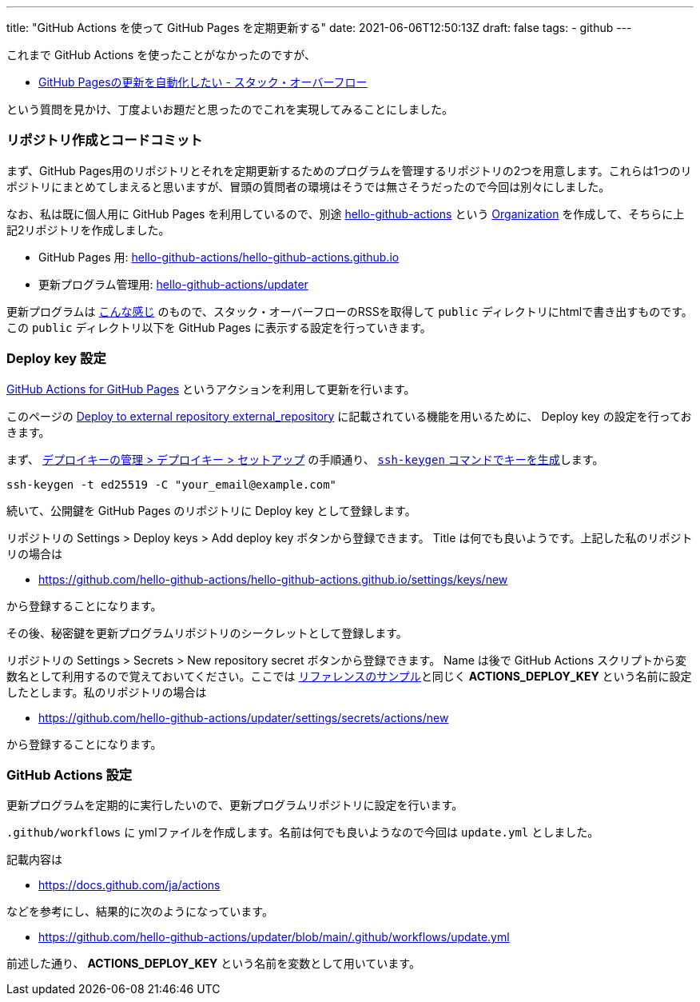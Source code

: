 ---
title: "GitHub Actions を使って GitHub Pages を定期更新する"
date: 2021-06-06T12:50:13Z
draft: false
tags:
  - github
---

これまで GitHub Actions を使ったことがなかったのですが、

* https://ja.stackoverflow.com/q/76279/2808[GitHub Pagesの更新を自動化したい - スタック・オーバーフロー]

という質問を見かけ、丁度よいお題だと思ったのでこれを実現してみることにしました。

=== リポジトリ作成とコードコミット

まず、GitHub Pages用のリポジトリとそれを定期更新するためのプログラムを管理するリポジトリの2つを用意します。これらは1つのリポジトリにまとめてしまえると思いますが、冒頭の質問者の環境はそうでは無さそうだったので今回は別々にしました。

なお、私は既に個人用に GitHub Pages を利用しているので、別途 https://github.com/hello-github-actions/[hello-github-actions] という https://docs.github.com/ja/organizations/collaborating-with-groups-in-organizations/about-organizations[Organization] を作成して、そちらに上記2リポジトリを作成しました。

* GitHub Pages 用: https://github.com/hello-github-actions/hello-github-actions.github.io[hello-github-actions/hello-github-actions.github.io]
* 更新プログラム管理用: https://github.com/hello-github-actions/updater[hello-github-actions/updater]

更新プログラムは https://github.com/hello-github-actions/updater/blob/main/src/main/java/com/github/yukihane/actions/App.java[こんな感じ] のもので、スタック・オーバーフローのRSSを取得して `public` ディレクトリにhtmlで書き出すものです。 この `public` ディレクトリ以下を GitHub Pages に表示する設定を行っていきます。

=== Deploy key 設定

https://github.com/peaceiris/actions-gh-pages[GitHub Actions for GitHub Pages] というアクションを利用して更新を行います。

このページの https://github.com/peaceiris/actions-gh-pages#%EF%B8%8F-deploy-to-external-repository-external_repository[Deploy to external repository external_repository] に記載されている機能を用いるために、 Deploy key の設定を行っておきます。

まず、 https://docs.github.com/ja/developers/overview/managing-deploy-keys#%E3%82%BB%E3%83%83%E3%83%88%E3%82%A2%E3%83%83%E3%83%97-2[デプロイキーの管理 > デプロイキー > セットアップ] の手順通り、 https://docs.github.com/ja/github/authenticating-to-github/connecting-to-github-with-ssh/generating-a-new-ssh-key-and-adding-it-to-the-ssh-agent#generating-a-new-ssh-key[`ssh-keygen` コマンドでキーを生成]します。
[source]
----
ssh-keygen -t ed25519 -C "your_email@example.com"
----

続いて、公開鍵を GitHub Pages のリポジトリに Deploy key として登録します。

リポジトリの Settings > Deploy keys > Add deploy key ボタンから登録できます。 Title は何でも良いようです。上記した私のリポジトリの場合は

* https://github.com/hello-github-actions/hello-github-actions.github.io/settings/keys/new

から登録することになります。

その後、秘密鍵を更新プログラムリポジトリのシークレットとして登録します。

リポジトリの Settings > Secrets > New repository secret ボタンから登録できます。 Name は後で GitHub Actions スクリプトから変数名として利用するので覚えておいてください。ここでは https://github.com/peaceiris/actions-gh-pages#%EF%B8%8F-deploy-to-external-repository-external_repository[リファレンスのサンプル]と同じく **ACTIONS_DEPLOY_KEY** という名前に設定したとします。私のリポジトリの場合は

* https://github.com/hello-github-actions/updater/settings/secrets/actions/new

から登録することになります。

=== GitHub Actions 設定

更新プログラムを定期的に実行したいので、更新プログラムリポジトリに設定を行います。

`.github/workflows` に ymlファイルを作成します。名前は何でも良いようなので今回は `update.yml` としました。

記載内容は

* https://docs.github.com/ja/actions

などを参考にし、結果的に次のようになっています。

* https://github.com/hello-github-actions/updater/blob/main/.github/workflows/update.yml

前述した通り、 **ACTIONS_DEPLOY_KEY** という名前を変数として用いています。
